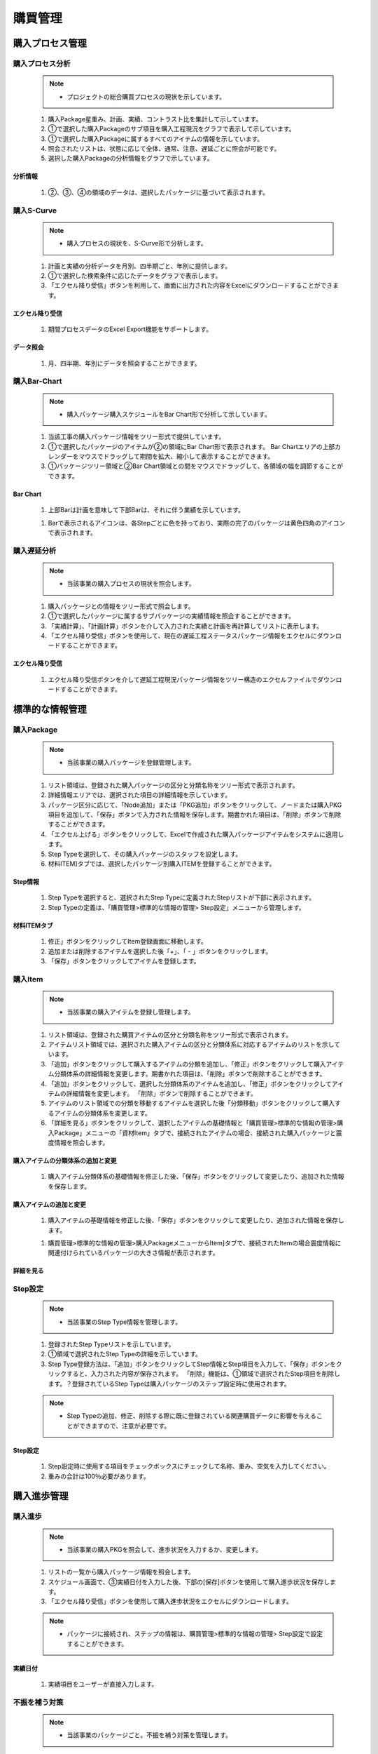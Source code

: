 ﻿.. _menu_Procurement：


購買管理
########


購入プロセス管理
************


購入プロセス分析
=============


 .. note ::
   - プロジェクトの総合購買プロセスの現状を示しています。


 1. 購入Package星重み、計画、実績、コントラスト比を集計して示しています。
 2. ①で選択した購入Packageのサブ項目を購入工程現況をグラフで表示して示しています。
 3. ①で選択した購入Packageに属するすべてのアイテムの情報を示しています。
 4. 照会されたリストは、状態に応じて全体、通常、注意、遅延ごとに照会が可能です。
 5. 選択した購入Packageの分析情報をグラフで示しています。

 .. image :: ../_images/P_0001.png

 .. image :: ../_images/P_0002.png

分析情報
--------

 .. image :: ../_images/P_0003.png
 
 1. ②、③、④の領域のデータは、選択したパッケージに基づいて表示されます。

 .. image :: ../_images/P_0004.png


購入S-Curve
============

 .. note ::
   - 購入プロセスの現状を、S-Curve形で分析します。

 1. 計画と実績の分析データを月別、四半期ごと、年別に提供します。
 2. ①で選択した検索条件に応じたデータをグラフで表示します。
 3. 「エクセル降り受信」ボタンを利用して、画面に出力された内容をExcelにダウンロードすることができます。

 .. image :: ../_images/P_0005.png

 .. image :: ../_images/P_0006.png

エクセル降り受信
-------------

 .. image :: ../_images/P_0007.png
 
 1. 期間プロセスデータのExcel Export機能をサポートします。

データ照会
-------------
 .. image :: ../_images/P_0008.png
 
 1. 月、四半期、年別にデータを照会することができます。

 .. image :: ../_images/P_0009.png


購入Bar-Chart
==============

 .. note ::
   - 購入パッケージ購入スケジュールをBar Chart形で分析して示しています。

 1. 当該工事の購入パッケージ情報をツリー形式で提供しています。
 2. ①で選択したパッケージのアイテムが②の領域にBar Chart形で表示されます。
    Bar Chartエリアの上部カレンダーをマウスでドラッグして期間を拡大、縮小して表示することができます。
 3. ①パッケージツリー領域と②Bar Chart領域との間をマウスでドラッグして、各領域の幅を調節することができます。

 .. image :: ../_images/P_0010.png

 .. image :: ../_images/P_0011.png

Bar Chart
-------------

 .. image :: ../_images/P_0012.png
 
 1. 上部Barは計画を意味して下部Barは、それに伴う業績を示しています。

 .. image :: ../_images/P_0013.png
 
 1.  Barで表示されるアイコンは、各Stepごとに色を持っており、実際の完了のパッケージは黄色四角のアイコンで表示されます。


購入遅延分析
============

 .. note ::
   - 当該事業の購入プロセスの現状を照会します。

 1. 購入パッケージとの情報をツリー形式で照会します。
 2. ①で選択したパッケージに属するサブパッケージの実績情報を照会することができます。
 3. 「実績計算」、「計画計算」ボタンを介して入力された実績と計画を再計算してリストに表示します。
 4. 「エクセル降り受信」ボタンを使用して、現在の遅延工程ステータスパッケージ情報をエクセルにダウンロードすることができます。

 .. image :: ../_images/P_0014.png

 .. image :: ../_images/P_0015.png

エクセル降り受信
-------------

 .. image :: ../_images/P_0016.png
 
 1. エクセル降り受信ボタンを介して遅延工程現況パッケージ情報をツリー構造のエクセルファイルでダウンロードすることができます。


標準的な情報管理
************


購入Package
============

 .. note ::
   - 当該事業の購入パッケージを登録管理します。

 1. リスト領域は、登録された購入パッケージの区分と分類名称をツリー形式で表示されます。
 2. 詳細情報エリアでは、選択された項目の詳細情報を示しています。
 3. パッケージ区分に応じて、「Node追加」または「PKG追加」ボタンをクリックして、ノードまたは購入PKG項目を追加して、「保存」ボタンで入力された情報を保存します。期書かれた項目は、「削除」ボタンで削除することができます。
 4. 「エクセル上げる」ボタンをクリックして、Excelで作成された購入パッケージアイテムをシステムに適用します。
 5.  Step Typeを選択して、その購入パッケージのスタッフを設定します。
 6. 材料ITEM]タブでは、選択したパッケージ別購入ITEMを登録することができます。

 .. image :: ../_images/P_0017.png

 .. image :: ../_images/P_0018.png

Step情報
-------------

 .. image :: ../_images/P_0019.png
 
 1.  Step Typeを選択すると、選択されたStep Typeに定義されたStepリストが下部に表示されます。
 2.  Step Typeの定義は、「購買管理>標準的な情報の管理> Step設定」メニューから管理します。

材料ITEMタブ
-------------

 .. image :: ../_images/P_0020.png
 
 1. 修正」ボタンをクリックしてItem登録画面に移動します。
 2. 追加または削除するアイテムを選択した後「+」、「 - 」ボタンをクリックします。
 3. 「保存」ボタンをクリックしてアイテムを登録します。


購入Item
=========

 .. note ::
   - 当該事業の購入アイテムを登録し管理します。

 1. リスト領域は、登録された購買アイテムの区分と分類名称をツリー形式で表示されます。
 2. アイテムリスト領域では、選択された購入アイテムの区分と分類体系に対応するアイテムのリストを示しています。
 3. 「追加」ボタンをクリックして購入するアイテムの分類を追加し、「修正」ボタンをクリックして購入アイテム分類体系の詳細情報を変更します。期書かれた項目は、「削除」ボタンで削除することができます。
 4. 「追加」ボタンをクリックして、選択した分類体系のアイテムを追加し、「修正」ボタンをクリックしてアイテムの詳細情報を変更します。 「削除」ボタンで削除することができます。
 5. アイテムのリスト領域での分類を移動するアイテムを選択した後「分類移動」ボタンをクリックして購入するアイテムの分類体系を変更します。
 6. 「詳細を見る」ボタンをクリックして、選択したアイテムの基礎情報と「購買管理>標準的な情報の管理>購入Package」メニューの「資材Item」タブで、接続されたアイテムの場合、接続された購入パッケージと震度情報を照会します。

 .. image :: ../_images/P_0021.png

購入アイテムの分類体系の追加と変更
------------------------------------

 .. image :: ../_images/P_0022.png
 
 1. 購入アイテム分類体系の基礎情報を修正した後、「保存」ボタンをクリックして変更したり、追加された情報を保存します。


購入アイテムの追加と変更
-----------------------------

 .. image :: ../_images/P_0023.png

 1. 購入アイテムの基礎情報を修正した後、「保存」ボタンをクリックして変更したり、追加された情報を保存します。


 1. 購買管理>標準的な情報の管理>購入PackageメニューからItem]タブで、接続されたItemの場合震度情報に関連付けられているパッケージの大きさ情報が表示されます。


 .. image :: ../_images/P_0024.png

 .. image :: ../_images/P_0025.png


詳細を見る
-----------------------------

.. image :: ../_images/P_0026.png
 
 1. 購入アイテムの基礎情報、接続されたPKG情報と進歩情報を照会します。


Step設定
=========

 .. note ::
   - 当該事業のStep Type情報を管理します。

 1. 登録されたStep Typeリストを示しています。
 2. ①領域で選択されたStep Typeの詳細を示しています。
 3.  Step Type登録方法は、「追加」ボタンをクリックしてStep情報とStep項目を入力して、「保存」ボタンをクリックすると、入力された内容が保存されます。 「削除」機能は、①領域で選択されたStep項目を削除します。？登録されているStep Typeは購入パッケージのステップ設定時に使用されます。
 
 .. note ::
   - Step Typeの追加、修正、削除する際に既に登録されている関連購買データに影響を与えることができますので、注意が必要です。


 .. image :: ../_images/P_0027.png

 .. image :: ../_images/P_0028.png

Step設定
-----------------------------

 .. image :: ../_images/P_0029.png
 
 1.  Step設定時に使用する項目をチェックボックスにチェックして名称、重み、空気を入力してください。
 2. 重みの合計は100％必要があります。


購入進歩管理
************


購入進歩
========

 .. note ::
   - 当該事業の購入PKGを照会して、進歩状況を入力するか、変更します。

 1. リストの一覧から購入パッケージ情報を照会します。
 2. スケジュール画面で、③実績日付を入力した後、下部の[保存]ボタンを使用して購入進歩状況を保存します。
 3. 「エクセル降り受信」ボタンを使用して購入進歩状況をエクセルにダウンロードします。
 
 .. note ::
   - パッケージに接続され、ステップの情報は、購買管理>標準的な情報の管理> Step設定で設定することができます。

 .. image :: ../_images/P_0030.png

 .. image :: ../_images/P_0031.png

実績日付
-----------------------------

 .. image :: ../_images/P_0032.png
 
 1. 実績項目をユーザーが直接入力します。


不振を補う対策
============

 .. note ::
   - 当該事業のパッケージごと。不振を補う対策を管理します。

 1. パッケージの一覧を照会します。
 2. 選択されたパッケージのアイテムの遅延事由と取り出す対策を管理します。
 3. 上部照会条件では、パッケージコード、遅延/全、分野などを照会することができ、結果に応じたパッケージのリストが照会されます。
 4. 右上の挽回対策をチェックすると、是正措置/取り出す対策が入力されたリストのみ照会します。

 .. image :: ../_images/P_0033.png

 .. image :: ../_images/P_0034.png

照会条件
-----------------------------

 .. image :: ../_images/P_0035.png
 
 1. ラジオボタンを選択を介して遅延パッケージ以外のパッケージ全体を検索することができます。


取り出さ対策
-----------------------------

 .. image :: ../_images/P_0036.png
 
 1. 補う対策のチェックボックスをチェックした場合は、遅延理由と挽回対策が入力された項目のみリストに表示されます


材料入出庫管理
**************


材料の入出庫
==========

 .. note ::
   - 機材搬入と出庫現況を登録修正削除します。

 1. 購入パッケージのリストが照会されます。
    設計数量は、購買管理>標準的な情報の管理>購入Itemで入力されます。
 2. ①で選択した購入パッケージ星入荷数を登録します。 「追加」ボタンを使用して身に着けてアイテムを登録して、設計数量を入力した後、「保存」ボタンを使用して保存します。「削除」ボタンを使用して、選択したイプゴリャンを削除します。
 3. ①で選択した購入パッケージ別出荷数量を登録します。 「追加」ボタンを使用してアイテムを登録して出荷数量を入力した後、「保存」ボタンを使用して保存します。「削除」ボタンを使用して、選択した出庫量を削除します。

 .. image :: ../_images/P_0037.png

 .. image :: ../_images/P_0038.png

購入Item設計数量
-----------------------------

 .. image :: ../_images/P_0039.png

 1. 購買管理>標準的な情報の管理>購入Itemメニューから入力された設計量がリストに表示されます。


購入プロセスの写真管理
****************


購入プロセスの写真
============

 .. note ::
   - 当該事業の購入プロセス写真を登録、管理します。

 1. 登録された購買プロセス写真をリストで表示します。
 2. 検索機能を使用して登録された購買プロセスの写真を検索条件に基づいて簡単に見つけることができます。
 3. ①で選択した購入プロセス写真の詳細情報を照会することができます。
    写真をクリックすると画像ビューアを使用して元のサイズに照会することができます。
 4. 「追加」ボタンをクリックして、新しい購入プロセスの写真を追加することができ、「添付ファイル」ボタンをクリックすると、写真ファイルを登録/削除することができます
 5. 「保存」ボタンをクリックして追加、変更された内容を保存することができ、「削除」ボタンをクリックして、選択した写真の一覧を削除することができます。


 .. image :: ../_images/P_0040.png
 

 .. image :: ../_images/P_0041.png


検索機能
-----------------------------

 .. image :: ../_images/P_0042.png
 
 1. 検索機能を利用して、登録された写真のリストを検索条件に基づいて照会することができます。検索条件を入力後、「検索」ボタンをクリックします。

画像ビューア
-----------------------------

 .. image :: ../_images/P_0043.png
 
 1. ③領域の画像をクリックすると、画像ビューアを使用して全画面で表示されます。
 2. 画像​​ビューアの左、右ボタンをクリックすると、次の画像が表示されます。

ファイルの追加
-----------------------------

 .. image :: ../_images/P_0043.png
 
 1. 「ファイルの追加」ボタンをクリックしてローカルPCの写真ファイルを登録したり、「ウェブハード」ボタンをクリックしてウェブハードに登録された写真ファイルをインポートすることができます。
 2. 登録されたファイルを選択後、「ダウンロード」ボタンをクリックすると、選択したファイルをローカルPCにダウンロードします。
